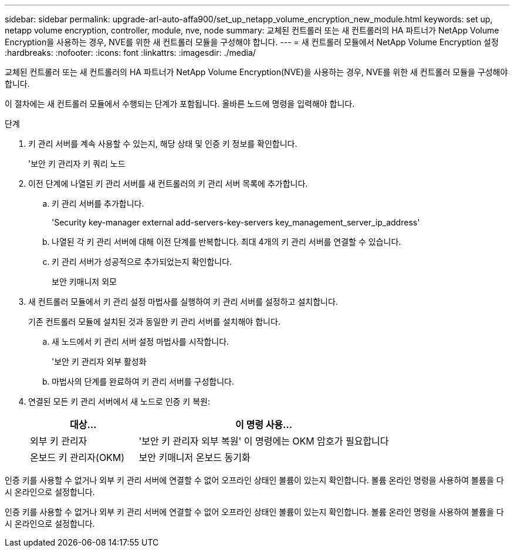 ---
sidebar: sidebar 
permalink: upgrade-arl-auto-affa900/set_up_netapp_volume_encryption_new_module.html 
keywords: set up, netapp volume encryption, controller, module, nve, node 
summary: 교체된 컨트롤러 또는 새 컨트롤러의 HA 파트너가 NetApp Volume Encryption을 사용하는 경우, NVE를 위한 새 컨트롤러 모듈을 구성해야 합니다. 
---
= 새 컨트롤러 모듈에서 NetApp Volume Encryption 설정
:hardbreaks:
:nofooter: 
:icons: font
:linkattrs: 
:imagesdir: ./media/


[role="lead"]
교체된 컨트롤러 또는 새 컨트롤러의 HA 파트너가 NetApp Volume Encryption(NVE)을 사용하는 경우, NVE를 위한 새 컨트롤러 모듈을 구성해야 합니다.

이 절차에는 새 컨트롤러 모듈에서 수행되는 단계가 포함됩니다. 올바른 노드에 명령을 입력해야 합니다.

.단계
. 키 관리 서버를 계속 사용할 수 있는지, 해당 상태 및 인증 키 정보를 확인합니다.
+
'보안 키 관리자 키 쿼리 노드

. 이전 단계에 나열된 키 관리 서버를 새 컨트롤러의 키 관리 서버 목록에 추가합니다.
+
.. 키 관리 서버를 추가합니다.
+
'Security key-manager external add-servers-key-servers key_management_server_ip_address'

.. 나열된 각 키 관리 서버에 대해 이전 단계를 반복합니다. 최대 4개의 키 관리 서버를 연결할 수 있습니다.
.. 키 관리 서버가 성공적으로 추가되었는지 확인합니다.
+
보안 키매니저 외모



. 새 컨트롤러 모듈에서 키 관리 설정 마법사를 실행하여 키 관리 서버를 설정하고 설치합니다.
+
기존 컨트롤러 모듈에 설치된 것과 동일한 키 관리 서버를 설치해야 합니다.

+
.. 새 노드에서 키 관리 서버 설정 마법사를 시작합니다.
+
'보안 키 관리자 외부 활성화

.. 마법사의 단계를 완료하여 키 관리 서버를 구성합니다.


. 연결된 모든 키 관리 서버에서 새 노드로 인증 키 복원:
+
[cols="30,70"]
|===
| 대상... | 이 명령 사용... 


| 외부 키 관리자 | '보안 키 관리자 외부 복원' 이 명령에는 OKM 암호가 필요합니다 


| 온보드 키 관리자(OKM) | 보안 키매니저 온보드 동기화 
|===


인증 키를 사용할 수 없거나 외부 키 관리 서버에 연결할 수 없어 오프라인 상태인 볼륨이 있는지 확인합니다. 볼륨 온라인 명령을 사용하여 볼륨을 다시 온라인으로 설정합니다.

인증 키를 사용할 수 없거나 외부 키 관리 서버에 연결할 수 없어 오프라인 상태인 볼륨이 있는지 확인합니다. 볼륨 온라인 명령을 사용하여 볼륨을 다시 온라인으로 설정합니다.

